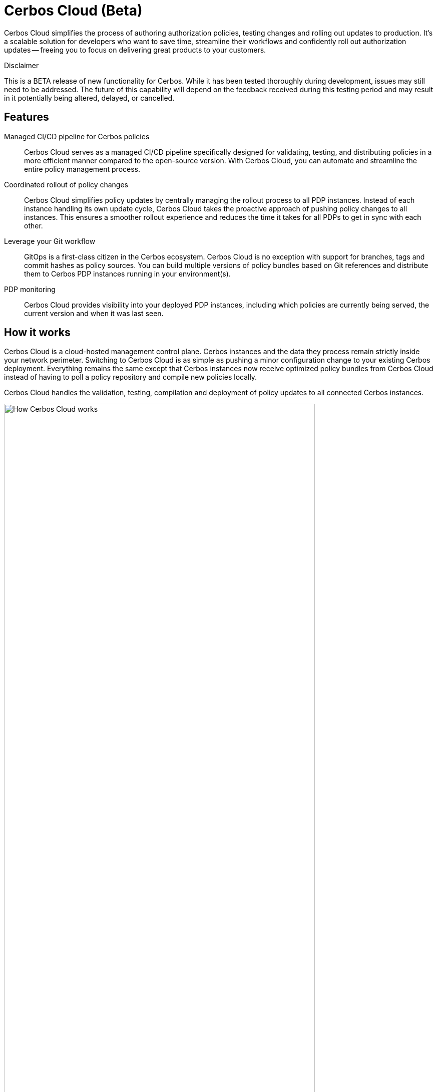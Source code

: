= Cerbos Cloud (Beta)

Cerbos Cloud simplifies the process of authoring authorization policies, testing changes and rolling out updates to production. It's a scalable solution for developers who want to save time, streamline their workflows and confidently roll out authorization updates -- freeing you to focus on delivering great products to your customers.


.Disclaimer
****

This is a BETA release of new functionality for Cerbos. While it has been tested thoroughly during development, issues may still need to be addressed. The future of this capability will depend on the feedback received during this testing period and may result in it potentially being altered, delayed, or cancelled.

****


== Features

[unordered.stack]
Managed CI/CD pipeline for Cerbos policies:: Cerbos Cloud serves as a managed CI/CD pipeline specifically designed for validating, testing, and distributing policies in a more efficient manner compared to the open-source version. With Cerbos Cloud, you can automate and streamline the entire policy management process.
Coordinated rollout of policy changes:: Cerbos Cloud simplifies policy updates by centrally managing the rollout process to all PDP instances. Instead of each instance handling its own update cycle, Cerbos Cloud takes the proactive approach of pushing policy changes to all instances. This ensures a smoother rollout experience and reduces the time it
takes for all PDPs to get in sync with each other.
Leverage your Git workflow:: GitOps is a first-class citizen in the Cerbos ecosystem. Cerbos Cloud is no exception with support for branches, tags and commit hashes as policy sources.
You can build multiple versions of policy bundles based on Git references and distribute them to Cerbos PDP instances running in your environment(s).
PDP monitoring:: Cerbos Cloud provides visibility into your deployed PDP instances, including which policies are currently being served, the current version and when it was last seen.


== How it works

Cerbos Cloud is a cloud-hosted management control plane. Cerbos instances and the data they process remain strictly inside your network perimeter. Switching to Cerbos Cloud is as simple as pushing a minor configuration change to your existing Cerbos deployment. Everything remains the same except that Cerbos instances now receive optimized policy bundles from Cerbos Cloud instead of having to poll a policy repository and compile new policies locally.

Cerbos Cloud handles the validation, testing, compilation and deployment of policy updates to all connected Cerbos instances.

image:how_cerbos_cloud_works.jpg[alt="How Cerbos Cloud works",role="center-img",width=85%,height=85%]

. Make a change to policies and push to GitHub
. Cerbos Cloud detects the new commit and downloads the new policy definitions
. Validate the new policy definitions
. Run any policy tests available in the repo
. Generate a compact binary representation of the policies and build an encrypted policy bundle
. Update the status of labels (symbolic references to git branches, tags or commits defined by you)
. Send a message to any connected PDPs watching the updated labels that a new bundle is available
. PDP instances download the new bundle and start serving it
